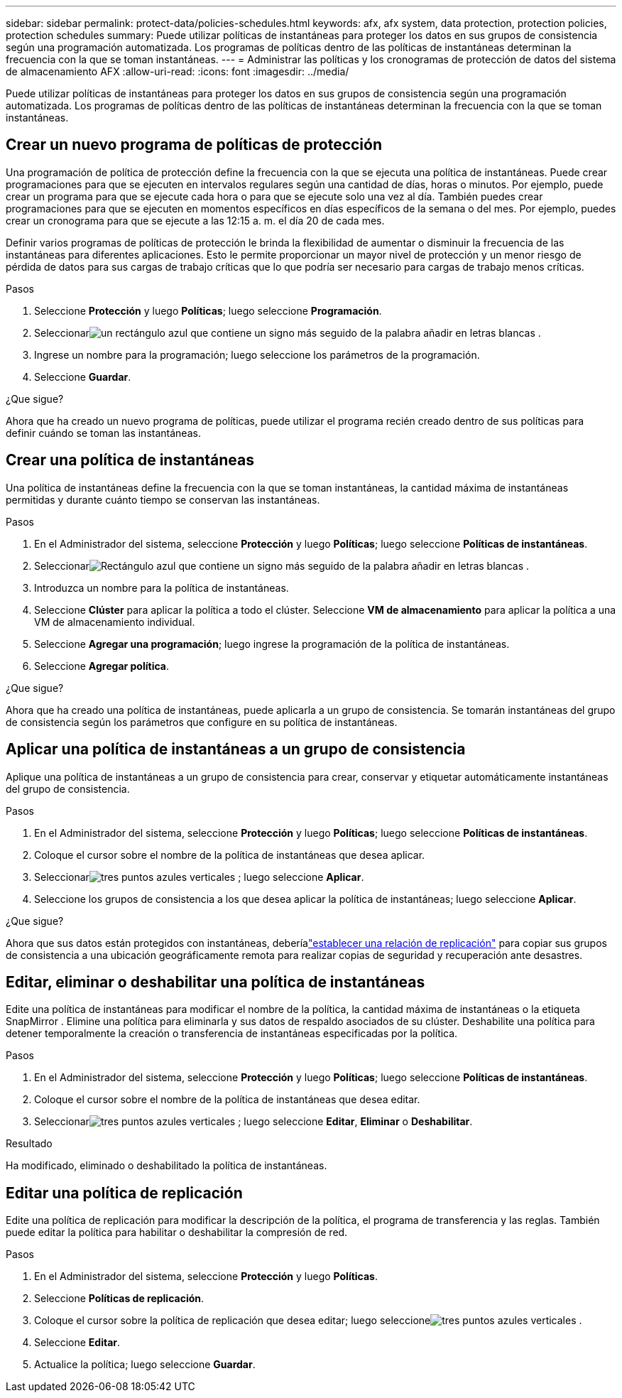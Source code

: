 ---
sidebar: sidebar 
permalink: protect-data/policies-schedules.html 
keywords: afx, afx system, data protection, protection policies, protection schedules 
summary: Puede utilizar políticas de instantáneas para proteger los datos en sus grupos de consistencia según una programación automatizada.  Los programas de políticas dentro de las políticas de instantáneas determinan la frecuencia con la que se toman instantáneas. 
---
= Administrar las políticas y los cronogramas de protección de datos del sistema de almacenamiento AFX
:allow-uri-read: 
:icons: font
:imagesdir: ../media/


[role="lead"]
Puede utilizar políticas de instantáneas para proteger los datos en sus grupos de consistencia según una programación automatizada.  Los programas de políticas dentro de las políticas de instantáneas determinan la frecuencia con la que se toman instantáneas.



== Crear un nuevo programa de políticas de protección

Una programación de política de protección define la frecuencia con la que se ejecuta una política de instantáneas.  Puede crear programaciones para que se ejecuten en intervalos regulares según una cantidad de días, horas o minutos.  Por ejemplo, puede crear un programa para que se ejecute cada hora o para que se ejecute solo una vez al día.  También puedes crear programaciones para que se ejecuten en momentos específicos en días específicos de la semana o del mes.  Por ejemplo, puedes crear un cronograma para que se ejecute a las 12:15 a. m. el día 20 de cada mes.

Definir varios programas de políticas de protección le brinda la flexibilidad de aumentar o disminuir la frecuencia de las instantáneas para diferentes aplicaciones.  Esto le permite proporcionar un mayor nivel de protección y un menor riesgo de pérdida de datos para sus cargas de trabajo críticas que lo que podría ser necesario para cargas de trabajo menos críticas.

.Pasos
. Seleccione *Protección* y luego *Políticas*; luego seleccione *Programación*.
. Seleccionarimage:icon_add_blue_bg.png["un rectángulo azul que contiene un signo más seguido de la palabra añadir en letras blancas"] .
. Ingrese un nombre para la programación; luego seleccione los parámetros de la programación.
. Seleccione *Guardar*.


.¿Que sigue?
Ahora que ha creado un nuevo programa de políticas, puede utilizar el programa recién creado dentro de sus políticas para definir cuándo se toman las instantáneas.



== Crear una política de instantáneas

Una política de instantáneas define la frecuencia con la que se toman instantáneas, la cantidad máxima de instantáneas permitidas y durante cuánto tiempo se conservan las instantáneas.

.Pasos
. En el Administrador del sistema, seleccione *Protección* y luego *Políticas*; luego seleccione *Políticas de instantáneas*.
. Seleccionarimage:icon_add_blue_bg.png["Rectángulo azul que contiene un signo más seguido de la palabra añadir en letras blancas"] .
. Introduzca un nombre para la política de instantáneas.
. Seleccione *Clúster* para aplicar la política a todo el clúster.  Seleccione *VM de almacenamiento* para aplicar la política a una VM de almacenamiento individual.
. Seleccione *Agregar una programación*; luego ingrese la programación de la política de instantáneas.
. Seleccione *Agregar política*.


.¿Que sigue?
Ahora que ha creado una política de instantáneas, puede aplicarla a un grupo de consistencia.  Se tomarán instantáneas del grupo de consistencia según los parámetros que configure en su política de instantáneas.



== Aplicar una política de instantáneas a un grupo de consistencia

Aplique una política de instantáneas a un grupo de consistencia para crear, conservar y etiquetar automáticamente instantáneas del grupo de consistencia.

.Pasos
. En el Administrador del sistema, seleccione *Protección* y luego *Políticas*; luego seleccione *Políticas de instantáneas*.
. Coloque el cursor sobre el nombre de la política de instantáneas que desea aplicar.
. Seleccionarimage:icon_kabob.gif["tres puntos azules verticales"] ; luego seleccione *Aplicar*.
. Seleccione los grupos de consistencia a los que desea aplicar la política de instantáneas; luego seleccione *Aplicar*.


.¿Que sigue?
Ahora que sus datos están protegidos con instantáneas, deberíalink:snapshot-replication.html#step-3-create-a-replication-relationship["establecer una relación de replicación"] para copiar sus grupos de consistencia a una ubicación geográficamente remota para realizar copias de seguridad y recuperación ante desastres.



== Editar, eliminar o deshabilitar una política de instantáneas

Edite una política de instantáneas para modificar el nombre de la política, la cantidad máxima de instantáneas o la etiqueta SnapMirror .  Elimine una política para eliminarla y sus datos de respaldo asociados de su clúster.  Deshabilite una política para detener temporalmente la creación o transferencia de instantáneas especificadas por la política.

.Pasos
. En el Administrador del sistema, seleccione *Protección* y luego *Políticas*; luego seleccione *Políticas de instantáneas*.
. Coloque el cursor sobre el nombre de la política de instantáneas que desea editar.
. Seleccionarimage:icon_kabob.gif["tres puntos azules verticales"] ; luego seleccione *Editar*, *Eliminar* o *Deshabilitar*.


.Resultado
Ha modificado, eliminado o deshabilitado la política de instantáneas.



== Editar una política de replicación

Edite una política de replicación para modificar la descripción de la política, el programa de transferencia y las reglas.  También puede editar la política para habilitar o deshabilitar la compresión de red.

.Pasos
. En el Administrador del sistema, seleccione *Protección* y luego *Políticas*.
. Seleccione *Políticas de replicación*.
. Coloque el cursor sobre la política de replicación que desea editar; luego seleccioneimage:icon_kabob.gif["tres puntos azules verticales"] .
. Seleccione *Editar*.
. Actualice la política; luego seleccione *Guardar*.

